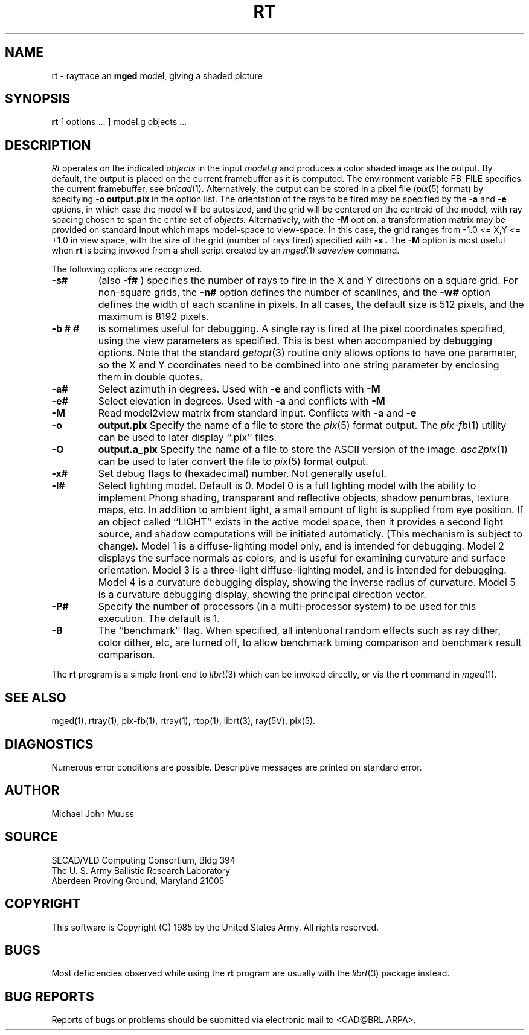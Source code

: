 .TH RT 1 BRL/CAD
.SH NAME
rt \- raytrace an \fBmged\fP model, giving a shaded picture
.SH SYNOPSIS
.B rt
[ options ... ]
model.g
objects ...
.SH DESCRIPTION
.I Rt
operates on the indicated
.I objects
in the input
.I model.g
and produces a color shaded image as the output.
By default, the output is placed on the current framebuffer
as it is computed.  The environment variable FB_FILE specifies
the current framebuffer, see
.IR brlcad (1).
Alternatively, the output can be stored in a pixel file
.RI ( pix (5)
format)
by specifying
.B \-o
.B output.pix
in the option list.
The orientation of the rays to be fired may be specified by
the
.B \-a
and
.B \-e
options, in which case the model will be autosized, and the grid
will be centered on the centroid of the model, with ray spacing
chosen to span the entire set of
.I objects.
Alternatively,
with the
.B \-M
option, a transformation matrix may be provided on standard input
which maps model-space to view-space.
In this case, the grid ranges from -1.0 <= X,Y <= +1.0 in view space,
with the size of the grid (number of rays fired) specified with
.B \-s .
The
.B \-M
option is most useful when
.B rt
is being invoked from a shell script created by an
.IR mged (1)
\fIsaveview\fR command.
.LP
The following options are recognized.
.TP
.B \-s#
(also
.B \-f#
) specifies the
number of rays to fire in the X and Y directions on a square grid.
For non-square grids, the
.B \-n#
option defines the number of scanlines, and the
.B \-w#
option defines the width of each scanline in pixels.
In all cases,
the default size is 512 pixels, and the maximum is 8192 pixels.
.TP
.B \-b "# #"
is sometimes useful for debugging.  A single ray is fired at the pixel
coordinates specified, using the view parameters as specified.  This
is best when accompanied by debugging options.  Note that the standard
.IR getopt (3)
routine only allows options to have one parameter, so the X and Y
coordinates need to be combined into one string parameter by enclosing
them in double quotes.
.TP
.B \-a#
Select azimuth in degrees.  Used with
.B \-e
and conflicts with
.B \-M
.TP
.B \-e#
Select elevation in degrees.  Used with
.B \-a
and conflicts with
.B \-M
.TP
.B \-M
Read model2view matrix from standard input.
Conflicts with
.B \-a
and
.B \-e
.TP
.B \-o
.B output.pix
Specify the name of a file to store the
.IR pix (5)
format output.
The
.IR pix-fb (1)
utility can be used to later display ``.pix'' files.
.TP
.B \-O
.B output.a_pix
Specify the name of a file to store the ASCII version of the image.
.IR asc2pix (1)
can be used to later convert the file to
.IR pix (5)
format output.
.TP
.B \-x#
Set debug flags to (hexadecimal) number.  Not generally useful.
.TP
.B \-l#
Select lighting model.  Default is 0.
Model 0 is a full lighting model with the ability to implement
Phong shading, transparant and reflective objects, shadow penumbras,
texture maps, etc.
In addition to ambient light, a small amount of light is
supplied from eye position.  If an object called ``LIGHT''
exists in the active model space, then it provides a second light
source, and shadow computations will be initiated automaticly.
(This mechanism is subject to change).
Model 1 is a diffuse-lighting model only, and is intended for
debugging.
Model 2 displays the surface normals as colors, and is useful
for examining curvature and surface orientation.
Model 3 is a three-light diffuse-lighting model, and is intended
for debugging.
Model 4 is a curvature debugging display, showing the inverse
radius of curvature.
Model 5 is a curvature debugging display, showing the principal
direction vector.
.TP
.B \-P#
Specify the number of processors (in a multi-processor system) to be
used for this execution.  The default is 1.
.TP
.B \-B
The ``benchmark'' flag.  When specified, all intentional random effects
such as ray dither, color dither, etc, are turned off, to allow
benchmark timing comparison and benchmark result comparison.
.LP
The
.B rt
program is a simple front-end to
.IR librt (3)
which can be invoked directly, or via the
.B rt
command in
.IR mged (1).
.SH "SEE ALSO"
mged(1), rtray(1), pix-fb(1), rtray(1), rtpp(1),
librt(3), ray(5V), pix(5).
.SH DIAGNOSTICS
Numerous error conditions are possible.
Descriptive messages are printed on standard error.
.SH AUTHOR
Michael John Muuss
.SH SOURCE
SECAD/VLD Computing Consortium, Bldg 394
.br
The U. S. Army Ballistic Research Laboratory
.br
Aberdeen Proving Ground, Maryland  21005
.SH COPYRIGHT
This software is Copyright (C) 1985 by the United States Army.
All rights reserved.
.SH BUGS
Most deficiencies observed while using the
.B rt
program are usually with the
.IR librt (3)
package instead.
.SH "BUG REPORTS"
Reports of bugs or problems should be submitted via electronic
mail to <CAD@BRL.ARPA>.

